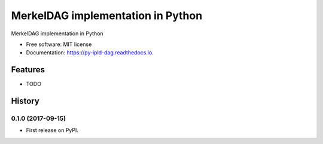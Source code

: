 ==================================
MerkelDAG implementation in Python
==================================


.. image:: https://img.shields.io/pypi/v/py-ipld-dag.svg
        :target: https://pypi.python.org/pypi/py-ipld-dag

.. image:: https://img.shields.io/travis/ipld/py-ipld-dag.svg
        :target: https://travis-ci.org/ipld/py-ipld-dag

.. image:: https://readthedocs.org/projects/dag/badge/?version=latest
        :target: https://dag.readthedocs.io/en/latest/?badge=latest
        :alt: Documentation Status


MerkelDAG implementation in Python


* Free software: MIT license
* Documentation: https://py-ipld-dag.readthedocs.io.


Features
--------

* TODO


History
-------

0.1.0 (2017-09-15)
=======================

* First release on PyPI.


